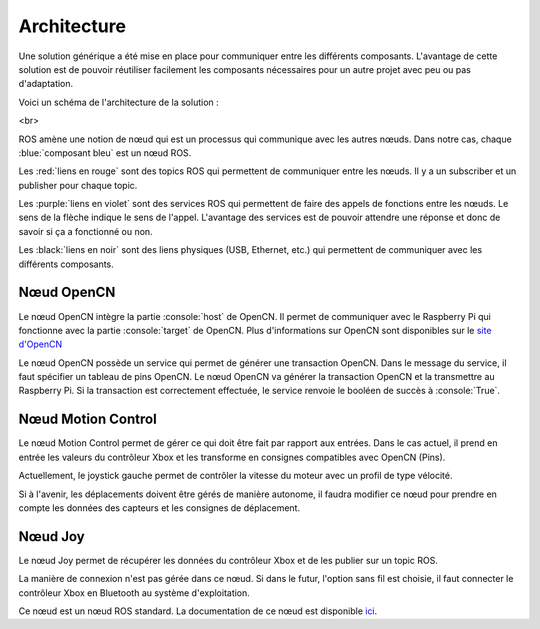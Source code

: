 Architecture
============

Une solution générique a été mise en place pour communiquer entre les différents composants.
L'avantage de cette solution est de pouvoir réutiliser facilement les composants nécessaires pour un autre projet avec peu ou pas d'adaptation.

Voici un schéma de l'architecture de la solution :

.. thumbnail:: _static/architecture.svg
    :alt: Architecture
    :align: center

<br>

ROS amène une notion de nœud qui est un processus qui communique avec les autres nœuds.
Dans notre cas, chaque :blue:`composant bleu` est un nœud ROS.

Les :red:`liens en rouge` sont des topics ROS qui permettent de communiquer entre les nœuds.
Il y a un subscriber et un publisher pour chaque topic.

Les :purple:`liens en violet` sont des services ROS qui permettent de faire des appels de fonctions entre les nœuds.
Le sens de la flèche indique le sens de l'appel.
L'avantage des services est de pouvoir attendre une réponse et donc de savoir si ça a fonctionné ou non.

Les :black:`liens en noir` sont des liens physiques (USB, Ethernet, etc.) qui permettent de communiquer avec les différents composants.


Nœud OpenCN
-----------

Le nœud OpenCN intègre la partie :console:`host` de OpenCN.
Il permet de communiquer avec le Raspberry Pi qui fonctionne avec la partie :console:`target` de OpenCN.
Plus d'informations sur OpenCN sont disponibles sur le `site d'OpenCN <https://opencn.heig-vd.ch/>`_

Le nœud OpenCN possède un service qui permet de générer une transaction OpenCN.
Dans le message du service, il faut spécifier un tableau de pins OpenCN.
Le nœud OpenCN va générer la transaction OpenCN et la transmettre au Raspberry Pi.
Si la transaction est correctement effectuée, le service renvoie le booléen de succès à :console:`True`.

Nœud Motion Control
-------------------

Le nœud Motion Control permet de gérer ce qui doit être fait par rapport aux entrées.
Dans le cas actuel, il prend en entrée les valeurs du contrôleur Xbox et les transforme en consignes compatibles avec OpenCN (Pins).

Actuellement, le joystick gauche permet de contrôler la vitesse du moteur avec un profil de type vélocité.

Si à l'avenir, les déplacements doivent être gérés de manière autonome, il faudra modifier ce nœud pour prendre en compte les données des capteurs et les consignes de déplacement.

Nœud Joy
--------

Le nœud Joy permet de récupérer les données du contrôleur Xbox et de les publier sur un topic ROS.

La manière de connexion n'est pas gérée dans ce nœud.
Si dans le futur, l'option sans fil est choisie, il faut connecter le contrôleur Xbox en Bluetooth au système d'exploitation.

Ce nœud est un nœud ROS standard.
La documentation de ce nœud est disponible `ici <https://index.ros.org/p/joy/>`_.
